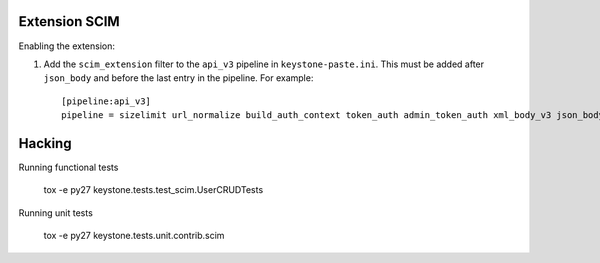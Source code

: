 ..

==============
Extension SCIM
==============

Enabling the extension:

1. Add the ``scim_extension`` filter to the ``api_v3`` pipeline in
   ``keystone-paste.ini``. This must be added after ``json_body`` and before
   the last entry in the pipeline. For example::

    [pipeline:api_v3]
    pipeline = sizelimit url_normalize build_auth_context token_auth admin_token_auth xml_body_v3 json_body ec2_extension_v3 s3_extension simple_cert_extension revoke_extension scim_extension service_v3


=======
Hacking
=======

Running functional tests

    tox -e py27 keystone.tests.test_scim.UserCRUDTests

Running unit tests

    tox -e py27 keystone.tests.unit.contrib.scim

